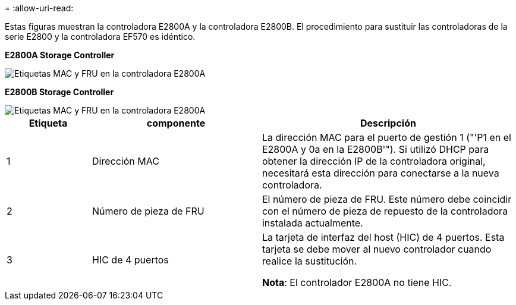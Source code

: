 = 
:allow-uri-read: 


Estas figuras muestran la controladora E2800A y la controladora E2800B. El procedimiento para sustituir las controladoras de la serie E2800 y la controladora EF570 es idéntico.

*E2800A Storage Controller*

image::../media/e2800_labels_on_controller.gif[Etiquetas MAC y FRU en la controladora E2800A]

*E2800B Storage Controller*

image::../media/e2800B_labels_on_controller.gif[Etiquetas MAC y FRU en la controladora E2800A]

[cols="1a,2a,3a"]
|===
| Etiqueta | componente | Descripción 


 a| 
1
 a| 
Dirección MAC
 a| 
La dirección MAC para el puerto de gestión 1 ("'P1 en el E2800A y 0a en la E2800B'"). Si utilizó DHCP para obtener la dirección IP de la controladora original, necesitará esta dirección para conectarse a la nueva controladora.



 a| 
2
 a| 
Número de pieza de FRU
 a| 
El número de pieza de FRU. Este número debe coincidir con el número de pieza de repuesto de la controladora instalada actualmente.



 a| 
3
 a| 
HIC de 4 puertos
 a| 
La tarjeta de interfaz del host (HIC) de 4 puertos. Esta tarjeta se debe mover al nuevo controlador cuando realice la sustitución.

*Nota*: El controlador E2800A no tiene HIC.

|===